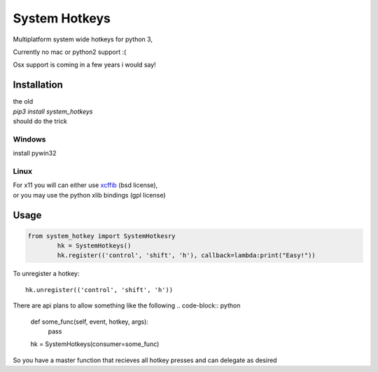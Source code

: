 

System Hotkeys
==============

Multiplatform system wide hotkeys for python 3, 

Currently no mac or  python2 support :(

Osx support is coming in a few years i would say!


Installation
------------
| the old 
| *pip3 install system_hotkeys*
| should do the trick

Windows
^^^^^^^
install pywin32

Linux
^^^^^
| For x11 you will can either use `xcffib <https://github.com/tych0/xcffib>`_  (bsd license), 
| or you may use the python xlib bindings (gpl license)


Usage
------

.. code-block:: python

	from system_hotkey import SystemHotkesry
		hk = SystemHotkeys()
		hk.register(('control', 'shift', 'h'), callback=lambda:print("Easy!"))

To unregister a hotkey::
		
	hk.unregister(('control', 'shift', 'h'))


There are api plans to allow something like the following
.. code-block:: python

	def some_func(self, event, hotkey, args):	
		pass	

	hk = SystemHotkeys(consumer=some_func)

So you have a master function that recieves all hotkey presses and can delegate as desired
